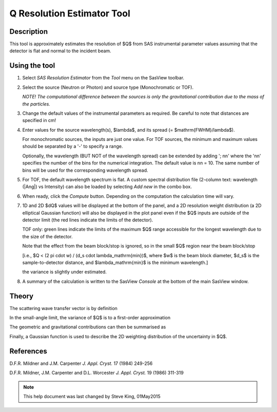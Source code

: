 .. resolution_calculator_help.rst

.. This is a port of the original SasView html help file to ReSTructured text
.. by S King, ISIS, during SasView CodeCamp-III in Feb 2015.

Q Resolution Estimator Tool
===========================

Description
-----------

This tool is approximately estimates the resolution of $Q$ from SAS instrumental
parameter values assuming that the detector is flat and normal to the
incident beam.

.. ZZZZZZZZZZZZZZZZZZZZZZZZZZZZZZZZZZZZZZZZZZZZZZZZZZZZZZZZZZZZZZZZZZZZZZZZZZZZZ

Using the tool
--------------

1) Select *SAS Resolution Estimator* from the *Tool* menu on the SasView toolbar.

2) Select the source (Neutron or Photon) and source type (Monochromatic or TOF).

   *NOTE! The computational difference between the sources is only the
   gravitational contribution due to the mass of the particles.*

3) Change the default values of the instrumental parameters as required. Be
   careful to note that distances are specified in cm!

4) Enter values for the source wavelength(s), $\lambda$, and its spread (= $\mathrm{FWHM}/\lambda$).

   For monochromatic sources, the inputs are just one value. For TOF sources,
   the minimum and maximum values should be separated by a '-' to specify a
   range.

   Optionally, the wavelength (BUT NOT of the wavelength spread) can be extended
   by adding '; nn' where the 'nn' specifies the number of the bins for the
   numerical integration. The default value is nn = 10. The same number of bins
   will be used for the corresponding wavelength spread.

5) For TOF, the default wavelength spectrum is flat. A custom spectral
   distribution file (2-column text: wavelength (|Ang|\) vs Intensity) can also
   be loaded by selecting *Add new* in the combo box.

6) When ready, click the *Compute* button. Depending on the computation the
   calculation time will vary.

7) 1D and 2D $dQ$ values will be displayed at the bottom of the panel, and a 2D
   resolution weight distribution (a 2D elliptical Gaussian function) will also
   be displayed in the plot panel even if the $Q$ inputs are outside of the
   detector limit (the red lines indicate the limits of the detector).

   TOF only: green lines indicate the limits of the maximum $Q$ range accessible
   for the longest wavelength due to the size of the detector.

   Note that the effect from the beam block/stop is ignored, so in the small $Q$
   region near the beam block/stop

   [i.e., $Q < (2 \pi \cdot \w) / (d_s \cdot \lambda_\mathrm{min})$, where $w$ is the beam block diameter, $d_s$ is the sample-to-detector distance, and $\lambda_\mathrm{min}$ is the minimum wavelength.]

   the variance is slightly under estimated.

8) A summary of the calculation is written to the SasView *Console* at the
   bottom of the main SasView window.

.. image:: resolution_tutor.png

.. ZZZZZZZZZZZZZZZZZZZZZZZZZZZZZZZZZZZZZZZZZZZZZZZZZZZZZZZZZZZZZZZZZZZZZZZZZZZZZ

Theory
------

The scattering wave transfer vector is by definition

.. image:: q.png

In the small-angle limit, the variance of $Q$ is to a first-order
approximation

.. image:: sigma_q.png

The geometric and gravitational contributions can then be summarised as

.. image:: sigma_table.png

Finally, a Gaussian function is used to describe the 2D weighting distribution
of the uncertainty in $Q$.

.. ZZZZZZZZZZZZZZZZZZZZZZZZZZZZZZZZZZZZZZZZZZZZZZZZZZZZZZZZZZZZZZZZZZZZZZZZZZZZZ

References
----------

D.F.R. Mildner and J.M. Carpenter
*J. Appl. Cryst.* 17 (1984) 249-256

D.F.R. Mildner, J.M. Carpenter and D.L. Worcester
*J. Appl. Cryst.* 19 (1986) 311-319

.. ZZZZZZZZZZZZZZZZZZZZZZZZZZZZZZZZZZZZZZZZZZZZZZZZZZZZZZZZZZZZZZZZZZZZZZZZZZZZZ

.. note::  This help document was last changed by Steve King, 01May2015

